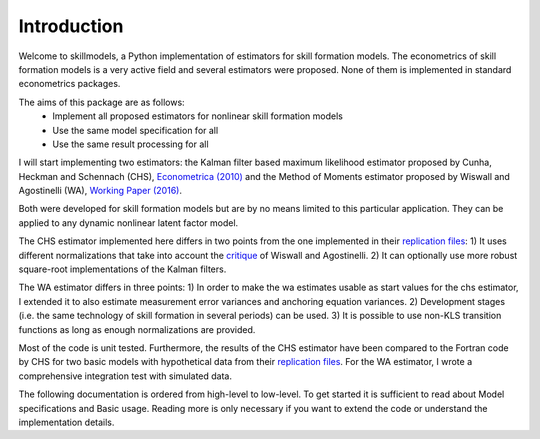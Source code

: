 .. _introduction:


************
Introduction
************

Welcome to skillmodels, a Python implementation of estimators for skill formation models. The econometrics of skill formation models is a very active field and several estimators were proposed. None of them is implemented in standard econometrics packages.

The aims of this package are as follows:
    - Implement all proposed estimators for nonlinear skill formation models
    - Use the same model specification for all
    - Use the same result processing for all

I will start implementing two estimators: the Kalman filter based maximum likelihood estimator proposed by Cunha, Heckman and Schennach (CHS),  `Econometrica (2010)`_ and the Method of Moments estimator proposed by Wiswall and Agostinelli (WA), `Working Paper (2016)`_.

.. _Econometrica (2010):
    http://onlinelibrary.wiley.com/doi/10.3982/ECTA6551/abstract

.. _Working Paper (2016):
    https://dl.dropboxusercontent.com/u/45673846/agostinelli_wiswall_estimation.pdf

Both were developed for skill formation models but are by no means limited to this particular application. They can be applied to any dynamic nonlinear latent factor model.

The CHS estimator implemented here differs in two points from the one implemented in their `replication files`_: 1) It uses different normalizations that take into account the `critique`_ of Wiswall and Agostinelli. 2) It can optionally use more robust square-root implementations of the Kalman filters.

The WA estimator differs in three points: 1) In order to make the wa estimates usable as start values for the chs estimator, I extended it to also estimate measurement error variances and anchoring equation variances. 2) Development stages (i.e. the same technology of skill formation in several periods) can be used. 3) It is possible to use non-KLS transition functions as long as enough normalizations are provided.

Most of the code is unit tested. Furthermore, the results of the CHS estimator have been compared to the Fortran code by CHS for two basic models with hypothetical data from their `replication files`_. For the WA estimator, I wrote a comprehensive integration test with simulated data.

The following documentation is ordered from high-level to low-level. To get started it is sufficient to read about Model specifications and Basic usage. Reading more is only necessary if you want to extend the code or understand the implementation details.

.. _critique:
    https://dl.dropboxusercontent.com/u/33774399/wiswall_webpage/agostinelli_wiswall_renormalizations.pdf

.. _replication files:
    https://www.econometricsociety.org/content/supplement-estimating-technology-cognitive-and-noncognitive-skill-formation-0





















